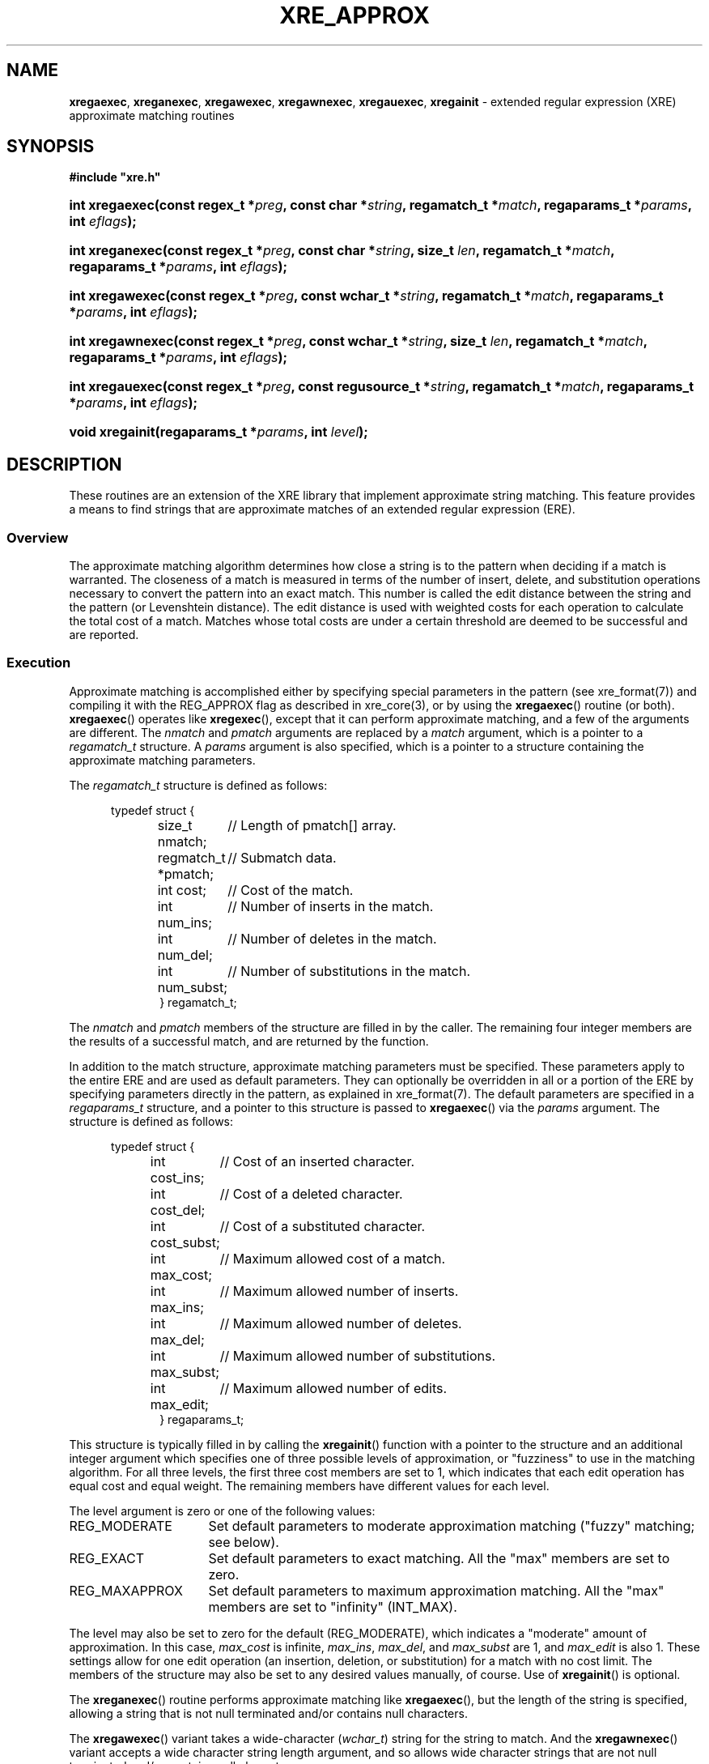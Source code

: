 .ad l
.TH XRE_APPROX 3 2020-03-14 "Ver. 1.0.0" "XRE Library Documentation"
.nh \" Turn off hyphenation.
.SH NAME
\fBxregaexec\fR, \fBxreganexec\fR, \fBxregawexec\fR, \fBxregawnexec\fR, \fBxregauexec\fR,
\fBxregainit\fR - extended regular expression (XRE) approximate matching routines
.SH SYNOPSIS
\fB#include "xre.h"\fR
.HP 2
\fBint xregaexec(const regex_t *\fIpreg\fB, const char *\fIstring\fB,
\fBregamatch_t *\fImatch\fB, regaparams_t *\fIparams\fB, int \fIeflags\fB);\fR
.HP 2
\fBint xreganexec(const regex_t *\fIpreg\fB, const char *\fIstring\fB, size_t \fIlen\fB,
regamatch_t *\fImatch\fB, regaparams_t *\fIparams\fB, int \fIeflags\fB);\fR
.HP 2
\fBint xregawexec(const regex_t *\fIpreg\fB, const wchar_t *\fIstring\fB,
regamatch_t *\fImatch\fB, regaparams_t *\fIparams\fB, int \fIeflags\fB);\fR
.HP 2
\fBint xregawnexec(const regex_t *\fIpreg\fB, const wchar_t *\fIstring\fB, size_t \fIlen\fB,
regamatch_t *\fImatch\fB, regaparams_t *\fIparams\fB, int \fIeflags\fB);\fR
.HP 2
\fBint xregauexec(const regex_t *\fIpreg\fB, const regusource_t *\fIstring\fB,
regamatch_t *\fImatch\fB, regaparams_t *\fIparams\fB, int \fIeflags\fB);\fR
.HP 2
\fBvoid xregainit(regaparams_t *\fIparams\fB, int \fIlevel\fB);\fR
.SH DESCRIPTION
These routines are an extension of the XRE library that implement approximate string matching.  This feature provides a means
to find strings that are approximate matches of an extended regular expression (ERE).
.SS Overview
The approximate matching algorithm determines how close a string is to the pattern when deciding if a match is warranted.  The
closeness of a match is measured in terms of the number of insert, delete, and substitution operations necessary to convert the
pattern into an exact match.  This number is called the edit distance between the string and the pattern (or Levenshtein
distance).  The edit distance is used with weighted costs for each operation to calculate the total cost of a match.  Matches
whose total costs are under a certain threshold are deemed to be successful and are reported.
.SS Execution
Approximate matching is accomplished either by specifying special parameters in the pattern (see xre_format(7))
and compiling it with the REG_APPROX
flag as described in xre_core(3), or by using the \fBxregaexec\fR() routine (or both).  \fBxregaexec\fR() operates like
\fBxregexec\fR(), except that it can perform approximate matching, and a few of the arguments are
different.  The \fInmatch\fR and \fIpmatch\fR arguments are replaced by a \fImatch\fR argument, which is a pointer to a
\fIregamatch_t\fR structure.  A \fIparams\fR argument is also specified, which is a pointer to a structure containing the
approximate matching parameters.
.PP
The \fIregamatch_t\fR structure is defined as follows:
.nf
.sp
.PD 0
.RS 5
typedef struct {
.RS 5
.ta 21
size_t nmatch;		// Length of pmatch[] array.
regmatch_t *pmatch;	// Submatch data.
int cost;		// Cost of the match.
int num_ins;		// Number of inserts in the match.
int num_del;		// Number of deletes in the match.
int num_subst;		// Number of substitutions in the match.
} regamatch_t;
.RE
.RE
.PD
.fi
.PP
The \fInmatch\fR and \fIpmatch\fR members of the structure are filled in by the caller.  The remaining four integer members are
the results of a successful match, and are returned by the function.
.PP
In addition to the match structure, approximate matching parameters must be specified.  These parameters apply to the entire
ERE and are used as default parameters.  They can optionally be overridden in all or a portion of the ERE by specifying
parameters directly in the pattern, as explained in xre_format(7).  The default parameters are specified in a \fIregaparams_t\fR
structure, and a pointer to this structure is passed to \fBxregaexec\fR() via the \fIparams\fR argument.  The structure is
defined as follows:
.nf
.sp
.PD 0
.sp
.RS 5
typedef struct {
.RS 5
.ta 18
int cost_ins;		// Cost of an inserted character.
int cost_del;		// Cost of a deleted character.
int cost_subst;		// Cost of a substituted character.
int max_cost;		// Maximum allowed cost of a match.
int max_ins;		// Maximum allowed number of inserts.
int max_del;		// Maximum allowed number of deletes.
int max_subst;		// Maximum allowed number of substitutions.
int max_edit;		// Maximum allowed number of edits.
} regaparams_t;
.RE
.RE
.PD
.fi
.PP
This structure is typically filled in by calling the \fBxregainit\fR() function with a pointer to the structure and an
additional integer argument which specifies one of three possible levels of approximation, or "fuzziness" to use in the
matching algorithm.  For all three levels, the first three cost members are set to 1, which indicates that each edit
operation has equal cost and equal weight.  The remaining members have different values for each level.
.PP
The level argument is zero or one of the following values:
.IP REG_MODERATE 16
Set default parameters to moderate approximation matching ("fuzzy" matching; see below).
.IP REG_EXACT 16
Set default parameters to exact matching.  All the "max" members are set to zero.
.IP REG_MAXAPPROX 16
Set default parameters to maximum approximation matching.  All the "max" members are set to "infinity" (INT_MAX).
.PP
The level may also be set to zero for the default (REG_MODERATE), which indicates a "moderate" amount of approximation.  In this
case, \fImax_cost\fR is infinite, \fImax_ins\fR, \fImax_del\fR, and \fImax_subst\fR are 1, and \fImax_edit\fR is also 1.  These
settings allow for one edit operation (an insertion, deletion, or substitution) for a match with no cost limit.  The members of
the structure may also be set to any desired values manually, of course.  Use of \fBxregainit\fR() is optional.
.PP
The \fBxreganexec\fR() routine performs approximate matching like \fBxregaexec\fR(), but the length of the string is specified,
allowing a string that is not null terminated and/or contains null characters.
.PP
The \fBxregawexec\fR() variant takes a wide-character (\fIwchar_t\fR) string for the string to match.  And the
\fBxregawnexec\fR() variant accepts a wide character string length argument, and so allows wide character strings that are not
null terminated and/or contains null characters.
.PP
Lastly, the \fBxregauexec\fR() routine operates like \fBxreguexec\fR(), as described in xre_core(3), except that it can perform
approximate matching, and takes a combination of the arguments from \fBxreguexec\fR() and \fBxregaexec\fR().
.SS Matching Algorithm
When a string is being scanned for a match, the pattern is edited internally by the approximate matching engine according to
what is allowed by the edit parameters so that a match may be found.  The number of edits to the pattern is constrained both by
the maximum individual edits allowed and the total edits allowed.  If a match is found within these limits, the cost of the
match is then determined.  The cost is calculated by multiplying the number of insertions, deletions, and substitutions
performed by their associated costs and adding the values together.  For example, if one insertion and one substitution were
needed for a potential match, and the costs for an insertion and substitution were 2 and 1 respectively, than the total cost
would be 1 * 2 + 1 * 1 = 3.  If the calculated cost of the match is less than or equal to the maximum allowed cost, the match is
considered successful.  However, all possible matches at each position are considered before scanning stops.  If multiple
matches are found in the string at the same position, the one having the lowest cost is selected and reported.  Additionally, if
the REG_BESTMATCH execution flag was specified, the entire string is scanned and the best possible match is reported instead,
regardless of its position.  In this case, some earlier matches in the string will likely be skipped over; that is, the match
that is reported is often not the first.  (For example, an exact match of the pattern that occurs near the end of the string
will always take precedence over any approximate match that precedes it.)  Given this, the REG_BESTMATCH flag should be used
with caution.
.SH EXAMPLES
The following function demonstrates the basics of how a pattern can be matched against a string using approximate
or "fuzzy" matching.
.nf
.ta 5 10 25
.sp
#include "xre.h"
.sp
// Match given string against the enhanced regular expression in
// pattern using a moderate level of approximation.  If match found,
// set *match to result and return 1; otherwise, return 0 for
// no match and -1 for an error.
int amatch(const char *string, char *pattern, regmatch_t *match) {
	int status;
	regex_t re;
	regaparams_t aparams;
	regamatch_t amatch;
.sp
	if(xregcomp(&re, pattern,
	 REG_ENHANCED | REG_NOSUB | REG_APPROX) != 0)
		return -1;	// Error.
	xregainit(&aparams, REG_MODERATE);
	amatch.nmatch = 1;	// Group 0 only.
	amatch.pmatch = match;
	status = xregaexec(&re, string, &amatch, &aparams, 0);
	xregfree(&re);
	if(status == 0)
		return 1;	// Match.
	if(status == REG_NOMATCH)
		return 0;	// No match.
	return -1;		// Error.
	}
.fi
.SH SEE ALSO
xre(3), xre_core(3), xre_format(7), xre_info(3), xre_reverse(3)
